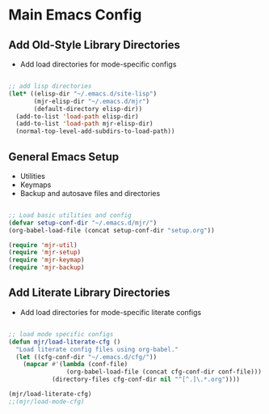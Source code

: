 
* Main Emacs Config
** Add Old-Style Library Directories
  - Add load directories for mode-specific configs

#+BEGIN_SRC emacs-lisp

  ;; add lisp directories
  (let* ((elisp-dir "~/.emacs.d/site-lisp")
         (mjr-elisp-dir "~/.emacs.d/mjr")
         (default-directory elisp-dir))
    (add-to-list 'load-path elisp-dir)
    (add-to-list 'load-path mjr-elisp-dir)
    (normal-top-level-add-subdirs-to-load-path))

#+END_SRC

** General Emacs Setup
   - Utilities
   - Keymaps
   - Backup and autosave files and directories

#+BEGIN_SRC emacs-lisp

  ;; Load basic utilities and config
  (defvar setup-conf-dir "~/.emacs.d/mjr/")
  (org-babel-load-file (concat setup-conf-dir "setup.org"))

  (require 'mjr-util)
  (require 'mjr-setup)
  (require 'mjr-keymap)
  (require 'mjr-backup)

#+END_SRC

** Add Literate Library Directories
  - Add load directories for mode-specific literate configs

#+BEGIN_SRC emacs-lisp

  ;; load mode specific configs
  (defun mjr/load-literate-cfg ()
    "Load literate config files using org-babel."
    (let ((cfg-conf-dir "~/.emacs.d/cfg/"))
      (mapcar #'(lambda (conf-file)
                  (org-babel-load-file (concat cfg-conf-dir conf-file)))
              (directory-files cfg-conf-dir nil "^[^.]\.*.org"))))

  (mjr/load-literate-cfg)
  ;;(mjr/load-mode-cfg)

#+END_SRC
